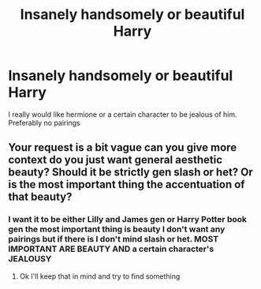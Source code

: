 #+TITLE: Insanely handsomely or beautiful Harry

* Insanely handsomely or beautiful Harry
:PROPERTIES:
:Author: Temporary_Hope7623
:Score: 0
:DateUnix: 1609246102.0
:DateShort: 2020-Dec-29
:END:
I really would like hermione or a certain character to be jealous of him. Preferably no pairings


** Your request is a bit vague can you give more context do you just want general aesthetic beauty? Should it be strictly gen slash or het? Or is the most important thing the accentuation of that beauty?
:PROPERTIES:
:Author: gertrude-robinson
:Score: 1
:DateUnix: 1609251177.0
:DateShort: 2020-Dec-29
:END:

*** I want it to be either Lilly and James gen or Harry Potter book gen the most important thing is beauty I don't want any pairings but if there is I don't mind slash or het. MOST IMPORTANT ARE BEAUTY AND a certain character's JEALOUSY
:PROPERTIES:
:Author: Temporary_Hope7623
:Score: 0
:DateUnix: 1609254873.0
:DateShort: 2020-Dec-29
:END:

**** Ok I'll keep that in mind and try to find something
:PROPERTIES:
:Author: gertrude-robinson
:Score: 1
:DateUnix: 1609254938.0
:DateShort: 2020-Dec-29
:END:

